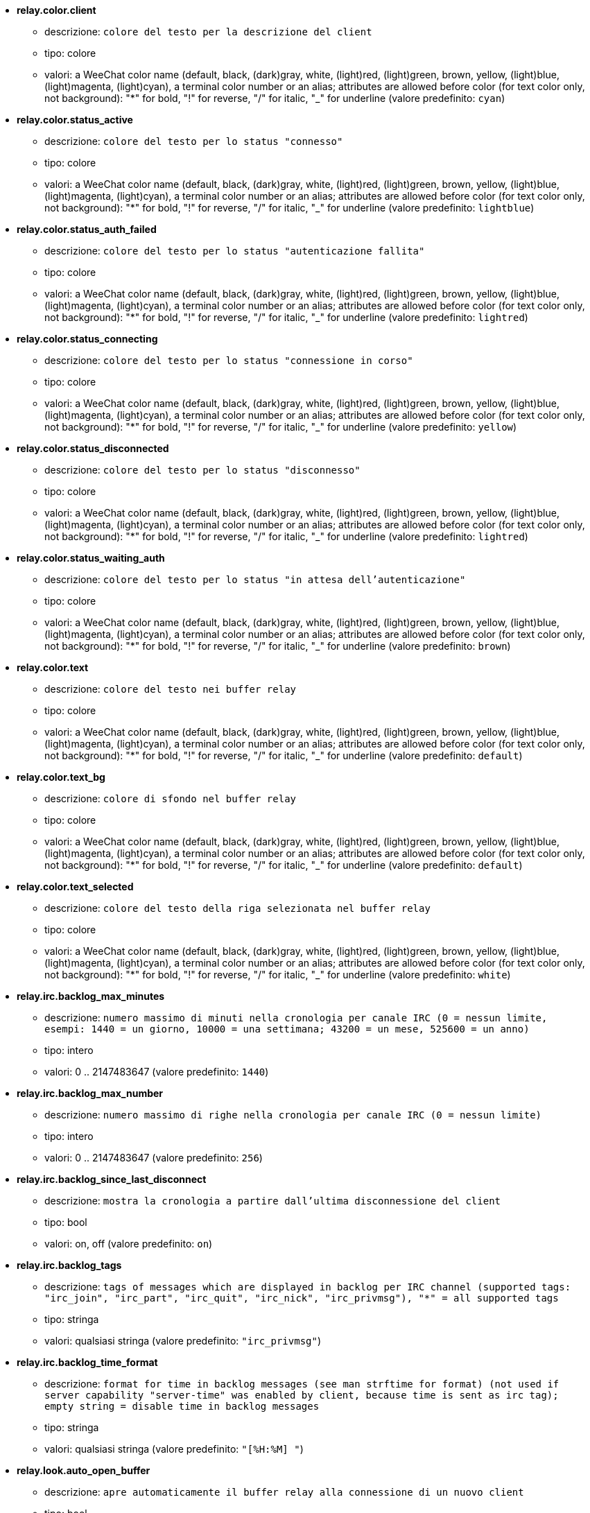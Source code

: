 * [[option_relay.color.client]] *relay.color.client*
** descrizione: `colore del testo per la descrizione del client`
** tipo: colore
** valori: a WeeChat color name (default, black, (dark)gray, white, (light)red, (light)green, brown, yellow, (light)blue, (light)magenta, (light)cyan), a terminal color number or an alias; attributes are allowed before color (for text color only, not background): "*" for bold, "!" for reverse, "/" for italic, "_" for underline (valore predefinito: `cyan`)

* [[option_relay.color.status_active]] *relay.color.status_active*
** descrizione: `colore del testo per lo status "connesso"`
** tipo: colore
** valori: a WeeChat color name (default, black, (dark)gray, white, (light)red, (light)green, brown, yellow, (light)blue, (light)magenta, (light)cyan), a terminal color number or an alias; attributes are allowed before color (for text color only, not background): "*" for bold, "!" for reverse, "/" for italic, "_" for underline (valore predefinito: `lightblue`)

* [[option_relay.color.status_auth_failed]] *relay.color.status_auth_failed*
** descrizione: `colore del testo per lo status "autenticazione fallita"`
** tipo: colore
** valori: a WeeChat color name (default, black, (dark)gray, white, (light)red, (light)green, brown, yellow, (light)blue, (light)magenta, (light)cyan), a terminal color number or an alias; attributes are allowed before color (for text color only, not background): "*" for bold, "!" for reverse, "/" for italic, "_" for underline (valore predefinito: `lightred`)

* [[option_relay.color.status_connecting]] *relay.color.status_connecting*
** descrizione: `colore del testo per lo status "connessione in corso"`
** tipo: colore
** valori: a WeeChat color name (default, black, (dark)gray, white, (light)red, (light)green, brown, yellow, (light)blue, (light)magenta, (light)cyan), a terminal color number or an alias; attributes are allowed before color (for text color only, not background): "*" for bold, "!" for reverse, "/" for italic, "_" for underline (valore predefinito: `yellow`)

* [[option_relay.color.status_disconnected]] *relay.color.status_disconnected*
** descrizione: `colore del testo per lo status "disconnesso"`
** tipo: colore
** valori: a WeeChat color name (default, black, (dark)gray, white, (light)red, (light)green, brown, yellow, (light)blue, (light)magenta, (light)cyan), a terminal color number or an alias; attributes are allowed before color (for text color only, not background): "*" for bold, "!" for reverse, "/" for italic, "_" for underline (valore predefinito: `lightred`)

* [[option_relay.color.status_waiting_auth]] *relay.color.status_waiting_auth*
** descrizione: `colore del testo per lo status "in attesa dell'autenticazione"`
** tipo: colore
** valori: a WeeChat color name (default, black, (dark)gray, white, (light)red, (light)green, brown, yellow, (light)blue, (light)magenta, (light)cyan), a terminal color number or an alias; attributes are allowed before color (for text color only, not background): "*" for bold, "!" for reverse, "/" for italic, "_" for underline (valore predefinito: `brown`)

* [[option_relay.color.text]] *relay.color.text*
** descrizione: `colore del testo nei buffer relay`
** tipo: colore
** valori: a WeeChat color name (default, black, (dark)gray, white, (light)red, (light)green, brown, yellow, (light)blue, (light)magenta, (light)cyan), a terminal color number or an alias; attributes are allowed before color (for text color only, not background): "*" for bold, "!" for reverse, "/" for italic, "_" for underline (valore predefinito: `default`)

* [[option_relay.color.text_bg]] *relay.color.text_bg*
** descrizione: `colore di sfondo nel buffer relay`
** tipo: colore
** valori: a WeeChat color name (default, black, (dark)gray, white, (light)red, (light)green, brown, yellow, (light)blue, (light)magenta, (light)cyan), a terminal color number or an alias; attributes are allowed before color (for text color only, not background): "*" for bold, "!" for reverse, "/" for italic, "_" for underline (valore predefinito: `default`)

* [[option_relay.color.text_selected]] *relay.color.text_selected*
** descrizione: `colore del testo della riga selezionata nel buffer relay`
** tipo: colore
** valori: a WeeChat color name (default, black, (dark)gray, white, (light)red, (light)green, brown, yellow, (light)blue, (light)magenta, (light)cyan), a terminal color number or an alias; attributes are allowed before color (for text color only, not background): "*" for bold, "!" for reverse, "/" for italic, "_" for underline (valore predefinito: `white`)

* [[option_relay.irc.backlog_max_minutes]] *relay.irc.backlog_max_minutes*
** descrizione: `numero massimo di minuti nella cronologia per canale IRC (0 = nessun limite, esempi: 1440 = un giorno, 10000 = una settimana; 43200 = un mese, 525600 = un anno)`
** tipo: intero
** valori: 0 .. 2147483647 (valore predefinito: `1440`)

* [[option_relay.irc.backlog_max_number]] *relay.irc.backlog_max_number*
** descrizione: `numero massimo di righe nella cronologia per canale IRC (0 = nessun limite)`
** tipo: intero
** valori: 0 .. 2147483647 (valore predefinito: `256`)

* [[option_relay.irc.backlog_since_last_disconnect]] *relay.irc.backlog_since_last_disconnect*
** descrizione: `mostra la cronologia a partire dall'ultima disconnessione del client`
** tipo: bool
** valori: on, off (valore predefinito: `on`)

* [[option_relay.irc.backlog_tags]] *relay.irc.backlog_tags*
** descrizione: `tags of messages which are displayed in backlog per IRC channel (supported tags: "irc_join", "irc_part", "irc_quit", "irc_nick", "irc_privmsg"), "*" = all supported tags`
** tipo: stringa
** valori: qualsiasi stringa (valore predefinito: `"irc_privmsg"`)

* [[option_relay.irc.backlog_time_format]] *relay.irc.backlog_time_format*
** descrizione: `format for time in backlog messages (see man strftime for format) (not used if server capability "server-time" was enabled by client, because time is sent as irc tag); empty string = disable time in backlog messages`
** tipo: stringa
** valori: qualsiasi stringa (valore predefinito: `"[%H:%M] "`)

* [[option_relay.look.auto_open_buffer]] *relay.look.auto_open_buffer*
** descrizione: `apre automaticamente il buffer relay alla connessione di un nuovo client`
** tipo: bool
** valori: on, off (valore predefinito: `on`)

* [[option_relay.look.raw_messages]] *relay.look.raw_messages*
** descrizione: `numero di messaggi raw da salvare in memoria quando il buffer dei dati raw viene chiuso (i messaggi verranno visualizzati all'apertura del buffer dei dati raw)`
** tipo: intero
** valori: 0 .. 65535 (valore predefinito: `256`)

* [[option_relay.network.allowed_ips]] *relay.network.allowed_ips*
** descrizione: `POSIX extended regular expression with IPs allowed to use relay (case insensitive, use "(?-i)" at beginning to make it case sensitive); if IPv6 is enabled and that connection is made using IPv4, it will be IPv4-mapped IPv6 address (like: "::ffff:127.0.0.1"), example: "^((::ffff:)?123.45.67.89|192.160.*)$"`
** tipo: stringa
** valori: qualsiasi stringa (valore predefinito: `""`)

* [[option_relay.network.bind_address]] *relay.network.bind_address*
** descrizione: `indirizzo per l'associazione (se vuoto, la connessione è possibile su tutte le interfacce, usare "127.0.0.1" per consentire le connessioni solo dalla macchina locale)`
** tipo: stringa
** valori: qualsiasi stringa (valore predefinito: `""`)

* [[option_relay.network.clients_purge_delay]] *relay.network.clients_purge_delay*
** descrizione: `delay for purging disconnected clients (in minutes, 0 = purge clients immediately, -1 = never purge)`
** tipo: intero
** valori: -1 .. 43200 (valore predefinito: `0`)

* [[option_relay.network.compression_level]] *relay.network.compression_level*
** descrizione: `livello di compressione per i pacchetti inviati al client con il protocollo WeeChat (0 = disabilita compressione, 1 = compressione bassa ... 9 = compressione migliore)`
** tipo: intero
** valori: 0 .. 9 (valore predefinito: `6`)

* [[option_relay.network.ipv6]] *relay.network.ipv6*
** descrizione: `listen on IPv6 socket by default (in addition to IPv4 which is default); protocols IPv4 and IPv6 can be forced (individually or together) in the protocol name (see /help relay)`
** tipo: bool
** valori: on, off (valore predefinito: `on`)

* [[option_relay.network.max_clients]] *relay.network.max_clients*
** descrizione: `numero massimo di client connessi ad una porta`
** tipo: intero
** valori: 1 .. 1024 (valore predefinito: `5`)

* [[option_relay.network.password]] *relay.network.password*
** descrizione: `password richiesta dai client per accedere a questo relay (un valore nullo corrisponde a nessuna password richiesta) (nota: il contenuto viene valutato, consultare /help eval)`
** tipo: stringa
** valori: qualsiasi stringa (valore predefinito: `""`)

* [[option_relay.network.ssl_cert_key]] *relay.network.ssl_cert_key*
** descrizione: `file con il certificato SSL e la chiave privata (per servire i client con SSL)`
** tipo: stringa
** valori: qualsiasi stringa (valore predefinito: `"%h/ssl/relay.pem"`)

* [[option_relay.network.websocket_allowed_origins]] *relay.network.websocket_allowed_origins*
** descrizione: `POSIX extended regular expression with origins allowed in websockets (case insensitive, use "(?-i)" at beginning to make it case sensitive), example: "^http://(www\.)?example\.(com|org)"`
** tipo: stringa
** valori: qualsiasi stringa (valore predefinito: `""`)


